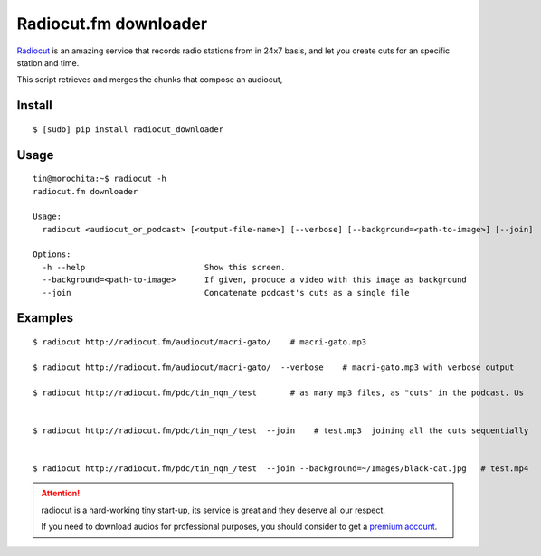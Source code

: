Radiocut.fm downloader
======================

Radiocut_ is an amazing service that records radio stations from in 24x7 basis, and let you create cuts for an specific station and time.

This script retrieves and merges the chunks that compose an audiocut,




Install
-------

::

    $ [sudo] pip install radiocut_downloader


Usage
------

::

    tin@morochita:~$ radiocut -h
    radiocut.fm downloader

    Usage:
      radiocut <audiocut_or_podcast> [<output-file-name>] [--verbose] [--background=<path-to-image>] [--join]

    Options:
      -h --help                         Show this screen.
      --background=<path-to-image>      If given, produce a video with this image as background
      --join                            Concatenate podcast's cuts as a single file

Examples
--------

::

    $ radiocut http://radiocut.fm/audiocut/macri-gato/    # macri-gato.mp3

    $ radiocut http://radiocut.fm/audiocut/macri-gato/  --verbose    # macri-gato.mp3 with verbose output

    $ radiocut http://radiocut.fm/pdc/tin_nqn_/test       # as many mp3 files, as "cuts" in the podcast. Us


    $ radiocut http://radiocut.fm/pdc/tin_nqn_/test  --join    # test.mp3  joining all the cuts sequentially


    $ radiocut http://radiocut.fm/pdc/tin_nqn_/test  --join --background=~/Images/black-cat.jpg   # test.mp4



.. attention::

    radiocut is a hard-working tiny start-up, its service is great and
    they deserve all our respect.

    If you need to download audios for professional purposes,
    you should consider to get a `premium account <http://radiocut.fm/premium/>`_.



.. _Radiocut: http://radiocut.fm
